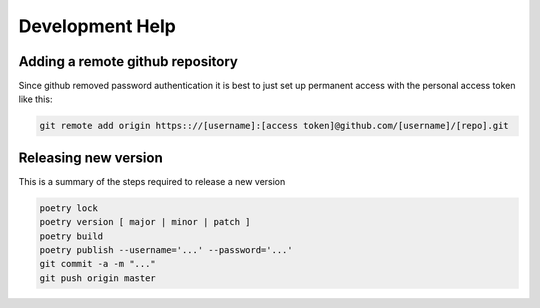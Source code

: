 ================
Development Help
================

Adding a remote github repository
---------------------------------

Since github removed password authentication it is best to just set up permanent access with the
personal access token like this:

.. code-block:: console

    git remote add origin https:://[username]:[access token]@github.com/[username]/[repo].git

Releasing new version
---------------------

This is a summary of the steps required to release a new version

.. code-block:: console

    poetry lock
    poetry version [ major | minor | patch ]
    poetry build
    poetry publish --username='...' --password='...'
    git commit -a -m "..."
    git push origin master
